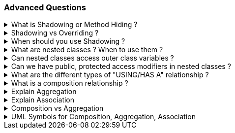 === Advanced Questions


.What is Shadowing or Method Hiding ?
[%collapsible]
====
NOTE: Shadowing is when the child methods/properties will be hidden from the parent during polymorphism using the new keywork in c#

Shadowing, also known as method hiding in C#, is a concept in Object-Oriented Programming (OOP) where a method or property in a derived class shares the same name as a method or property in its base class¹². In this case, the derived class's method or property shadows the base class's method or property¹².

This means that the original implementation of the base class member gets shadowed (hidden) with the new implementation of the base class member provided in the derived class¹³. The shadowed element is not available for reference; instead, when the code uses the element name, the compiler resolves it to the shadowing element¹⁴.

Here's an example in C#:

```csharp
public class BaseClass
{
    public string GetMethodOwnerName()
    {
        return "Base Class";
    }
}

public class ChildClass : BaseClass
{
    public new string GetMethodOwnerName()
    {
        return "Child Class";
    }
}

public static void Main(string[] args)
{
    ChildClass c = new ChildClass();
    Console.WriteLine(c.GetMethodOwnerName());
}
```

In this example, the `GetMethodOwnerName` method in the `ChildClass` shadows the `GetMethodOwnerName` method in the `BaseClass`. When the `GetMethodOwnerName` method is called on an instance of `ChildClass`, it prints "Child Class", not "Base Class"¹.

Source: +
(1) Overriding Vs Shadowing in C# - C# Corner. https://www.c-sharpcorner.com/UploadFile/ff2f08/overriding-vs-shadowing-in-C-Sharp/.+
(2) c# - What is Shadowing? - Stack Overflow. https://stackoverflow.com/questions/673779/what-is-shadowing.+
(3) Difference Between Shadowing And Overriding In OOP Using C# - C# Corner. https://www.c-sharpcorner.com/article/difference-between-shadowing-and-overriding-in-oop/.+
(4) Overriding Vs Shadowing in C# - Online Tutorials Library. https://www.tutorialspoint.com/Overriding-Vs-Shadowing-in-Chash.+
(5) OOP Difference between Shadowing and Overriding - CodeProject. https://www.codeproject.com/articles/1081861/oop-difference-between-shadowing-and-overriding.+

====
.Shadowing vs Overriding ?
[%collapsible]
====
[options="header"]
|===
| | Shadowing | Overriding
| Keyword | `new` | `override`
| Purpose | Hides the base class method in the derived class | Changes the base class method's implementation in the derived class
| Base Class Method Call | Calls the base class method | Calls the derived class method
|===


This table shows that the `new` keyword is used for Shadowing and the `override` keyword is used for Overriding. Shadowing hides the base class method in the derived class, while Overriding changes the base class method's implementation in the derived class. When a method is called on the base class, Shadowing calls the base class method, while Overriding calls the derived class method.
====
.When should you use Shadowing ?
[%collapsible]
====
TIP: Shadowing is a hack which developers use when the child class does not implement all the methods of the parent

NOTE: This is also termed as LISKOV Problem and it happens due to wrong abstractions. "It looks like a duck, quacks like a Duck, but needs batteries.. you probably have the wrong abstraction", in other words, a Parent should always be able to execute all the methods of its child seamlessly. 

Shadowing in C# can be useful in several scenarios:

1. **Protecting Class Definitions**: Shadowing can protect the definitions of class members. If the base class undergoes a change that creates a member with the same name as one already defined in the child class, shadowing ensures that the child class's version is called¹³.

2. **Maintaining Existing Functionality**: If a method in a class library is being used by various modules in a project and you want to change it, doing so might break existing functionality. By shadowing the method using the `new` keyword, you can introduce new functionality without breaking the old one².

3. **Customizing Classes**: Shadowing can be a useful tool for customizing classes when you want to keep some properties hidden from a third party, but allow your own developers access to specific regions of an inherited class⁴.

4. **Overriding Non-Virtual Methods**: If you want to "override" a non-virtual method, you can't actually override it, so instead you shadow it. It's not a perfect solution because it doesn't act like an overridden virtual method in all cases, but when called from the derived class, it will work as expected¹.

Remember, while shadowing can be useful, it should be used judiciously as it can lead to confusion and unexpected behavior if not handled carefully.

Source: C+
(1) c# - What is Shadowing? - Stack Overflow. https://stackoverflow.com/questions/673779/what-is-shadowing. +
(2) Shadowing | Method Hiding in C# - Tech Point Fundamentals. https://www.techpointfunda.com/2020/11/shadowing-or-method-hiding-csharp.html. +
(3) c# - What's the purpose of Shadowing? - Stack Overflow. https://stackoverflow.com/questions/31714881/whats-the-purpose-of-shadowing. +
(4) Using Shadowing in C# - CodeProject. https://www.codeproject.com/tips/231002/using-shadowing-in-csharp. +

====

.What are nested classes ? When to use them ?
[%collapsible]
====
In C#, a nested class is a class that is defined within another class¹²³. A nested class can be either a static class or a non-static class¹. A nested class can have access to the private members of the outer class, which makes it useful for encapsulation and information hiding¹.

Here's an example of a nested class in C#:

```csharp
public class OuterClass
{
    public class InnerClass
    {
        public void Display()
        {
            Console.WriteLine("This is a nested class method.");
        }
    }
}
```

In this example, `InnerClass` is a nested class inside `OuterClass`. You can create an instance of `InnerClass` and call its `Display` method like this:

```csharp
OuterClass.InnerClass inner = new OuterClass.InnerClass();
inner.Display();
```

Nested classes are typically used in the following scenarios:

1. **Encapsulation**: Nested classes can be used to increase encapsulation¹⁴. They can access the private members of the outer class, which helps in hiding the information¹⁴.

2. **Logical Grouping**: Nested classes allow you to logically group classes that are only used in one place¹⁴. This can lead to more readable and maintainable code¹⁴.

3. **To Support the Outer Class**: If a class is useful only within a certain class, then it is a good idea to make it a nested class⁴.

4. **To Reduce Name Clashes**: If a class is of no use for other classes and is being used by a single class only, then we can define it as a nested class⁴.

Remember, while nested classes can be useful, they should be used judiciously as they can lead to complex and hard-to-read code if not handled carefully⁴.

Source: +
(1) Nested Classes in C# - GeeksforGeeks. https://www.geeksforgeeks.org/nested-classes-in-c-sharp/. +
(2) Nested Types - C# Programming Guide - C# | Microsoft Learn. https://learn.microsoft.com/en-us/dotnet/csharp/programming-guide/classes-and-structs/nested-types. +
(3) C# Nested Classes: What They Are and How to Use Them. https://www.programdoc.com/csharp/nested-class. +
(4) . https://bing.com/search?q=When+to+use+nested+classes+in+C%23. +
(5) Why/when should you use nested classes in .net? Or shouldn't you?. https://stackoverflow.com/questions/48872/why-when-should-you-use-nested-classes-in-net-or-shouldnt-you. +
(6) Nested Types - Framework Design Guidelines | Microsoft Learn. https://learn.microsoft.com/en-us/dotnet/standard/design-guidelines/nested-types. +
(7) C# Nested Class (With Examples) - Programiz. https://www.programiz.com/csharp-programming/nested-class. +
(8) https://softwareengineering.stackexchange.com/questions/314043/when-and-why-to-use-nested-classes.
====
.Can nested classes access outer class variables ?
[%collapsible]
====
Yes, in C#, a nested class can access the private members of the outer class¹⁴. This includes variables, methods, and properties¹⁴. This is one of the key features of nested classes and is useful for encapsulation and information hiding¹⁴.

However, it's important to note that the nested class does not have an inherent reference to an instance of the outer class¹². If you want to access a non-static member of the outer class, you need to have an instance of the outer class¹².

Here's an example:

```csharp
public class OuterClass
{
    private int outerVariable = 10;

    public class NestedClass
    {
        public void Display()
        {
            OuterClass outer = new OuterClass();
            Console.WriteLine("Outer Variable: " + outer.outerVariable);
        }
    }
}
```

In this example, `NestedClass` is able to access the private variable `outerVariable` of `OuterClass` by creating an instance of `OuterClass`¹².

Source: +
(1) c# - Can i access outer class objects in inner class - Stack Overflow. https://stackoverflow.com/questions/2957900/can-i-access-outer-class-objects-in-inner-class. +
(2) Nested Classes in C# - GeeksforGeeks. https://www.geeksforgeeks.org/nested-classes-in-c-sharp/. +
(3) C# Member Access from Nested Class to Containing Class. https://stackoverflow.com/questions/2373068/c-sharp-member-access-from-nested-class-to-containing-class. +
(4) Nested Types - C# Programming Guide - C# | Microsoft Learn. https://learn.microsoft.com/en-us/dotnet/csharp/programming-guide/classes-and-structs/nested-types. +
====
.Can we have public, protected access modifiers in nested classes ?
[%collapsible]
====
Yes, in C#, nested classes can have various access modifiers¹²:

- **Public**: The nested class can be accessed by any other code in the same assembly or another assembly that references it¹.
- **Protected**: The nested class can be accessed only by code in the same class, or in a class that is derived from that class¹.
- **Internal**: The nested class can be accessed by any code in the same assembly, but not from another assembly¹.
- **Protected Internal**: The nested class can be accessed by any code in the assembly in which it's declared, or from within a derived class in another assembly¹.
- **Private Protected**: The nested class can be accessed by types derived from the class that are declared within its containing assembly¹.
- **Private**: The nested class can be accessed only by code in the same class or struct¹.

Here's an example of a public nested class in C#:

```csharp
public class OuterClass
{
    public class NestedClass
    {
        public void Display()
        {
            Console.WriteLine("This is a public nested class method.");
        }
    }
}
```

In this example, `NestedClass` is a public nested class inside `OuterClass`. You can create an instance of `NestedClass` and call its `Display` method like this:

```csharp
OuterClass.NestedClass inner = new OuterClass.NestedClass();
inner.Display();
```

This will output: "This is a public nested class method."

Remember, while nested classes can be useful, they should be used judiciously as they can lead to complex and hard-to-read code if not handled carefully¹².

Source: +
(1) Access Modifiers - C# Programming Guide - C# | Microsoft Learn. https://learn.microsoft.com/en-us/dotnet/csharp/programming-guide/classes-and-structs/access-modifiers.+
(2) Nested Types - C# Programming Guide - C# | Microsoft Learn. https://learn.microsoft.com/en-us/dotnet/csharp/programming-guide/classes-and-structs/nested-types.+
(3) C# access modifier - controlling visibility of methods and ... - ZetCode. https://zetcode.com/csharp/access-modifier/.+

====
.What are the different types of "USING/HAS A" relationship ?
[%collapsible]
====
In object-oriented programming, the “USING/HAS A” relationship, also known as association, is a way to describe how classes relate to each other: Composition, Aggregation, Association
====
.What is a composition relationship ?
[%collapsible]
====
TIP: Composition and Aggregation have PART-WHOLE relationship

NOTE: Composition is a part-whole relationship where both part and whole object have *SAME* lifetime. 

Composition is a strong type of "HAS A" relationship, also known as a "death" relationship⁴. It's a specialized form of aggregation in object-oriented programming⁴. In composition, if the parent object is destroyed, then the child objects also cease to exist⁴. 

In other words, it describes a class that references one or more objects of other classes in instance variables¹. This allows you to model a has-a association between objects¹. For example, a car has an engine, and a coffee machine has a grinder and a brewing unit¹.

The main benefits of using composition include reusing existing code, designing clean APIs, and changing the implementation of a class used in a composition without adapting any external clients¹.

Source: +
(1) Association, aggregation, and composition in OOP explained. https://www.infoworld.com/article/3029325/exploring-association-aggregation-and-composition-in-oop.html. +
(2) OOP Concepts for Beginners: What is Composition? - Stackify. https://stackify.com/oop-concepts-composition/. +
(3) Association, Composition and Aggregation in Java - GeeksforGeeks. https://www.geeksforgeeks.org/association-composition-aggregation-java/. +
(4) Composition over inheritance - Wikipedia. https://en.wikipedia.org/wiki/Composition_over_inheritance. +
(5) https://github.com/thjanssen/Stackify-OopAbstraction.
====
.Explain Aggregation
[%collapsible]
====
NOTE: Aggregation is a part-whole relationship where the objects have different lifetimes. They can exist independently
``` csharp
class Patient
{
    public List<Problem> Problems {get;set;}
    public Doctor Doctor {get;set;}
    Public Patient(Doctor doc)
    {
        Doctor=doc;
        Problems = new List<Problem>();
    }
}
```

You can see that Patient-Problems is an example of Composition (the object cannot be shared with anyone else)

Patient-Doctor is an aggregation. A doctor is not exclusive of a Patient and can be shared with other Patients.. also, have different lifetimes
====
.Explain Association
[%collapsible]
====
NOTE: Association just defines that 2 objects are dependent on each other. This dependency could be a Composition or Aggregation (they are a subset of Association), but sometimes it´s just unrelated classes (e.g. helper classes), that are just short lived within a method
====
.Composition vs Aggregation
[%collapsible]
====

[cols="1,1,1,1,1"]
|===
| Relationship Type | Definition | Lifetime Dependency | Cardinality | Example

| Aggregation
| A type of "HAS A" relationship where the child can exist independently of the parent.
| Child can exist independently.
| One-to-one, one-to-many, many-to-one, many-to-many.
| A `Teacher` class has a list of `Student` objects.

| Composition
| A stronger type of "HAS A" relationship where the child cannot exist independently of the parent.
| Child cannot exist independently.
| One-to-one, one-to-many.
| A `Doctor` class creates and manages `Patient` objects.
|===


====
.UML Symbols for Composition, Aggregation, Association
[%collapsible]
====
. Association = Simple Arrow
. Aggregation = Empty Diamond
. Composition = Filled Diamond
====